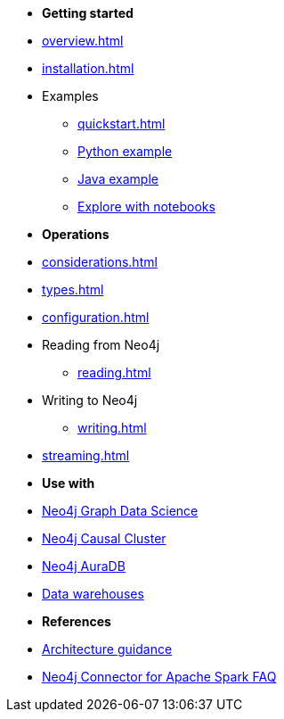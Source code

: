 * *Getting started*

* xref:overview.adoc[]
* xref:installation.adoc[]
* Examples
** xref:quickstart.adoc[]
** xref:python.adoc[Python example]
** xref:quick-java-example.adoc[Java example]
** xref:playground.adoc[Explore with notebooks]

* *Operations*
* xref:considerations.adoc[]
* xref:types.adoc[]
* xref:configuration.adoc[]
* Reading from Neo4j
** xref:reading.adoc[]
* Writing to Neo4j
** xref:writing.adoc[]
* xref:streaming.adoc[]

* *Use with*
* xref:gds.adoc[Neo4j Graph Data Science]
* xref:neo4j-cluster.adoc[Neo4j Causal Cluster]
* xref:aura.adoc[Neo4j AuraDB]
* xref:dwh.adoc[Data warehouses]

* *References*
* xref:architecture.adoc[Architecture guidance]
* xref:faq.adoc[Neo4j Connector for Apache Spark FAQ]
